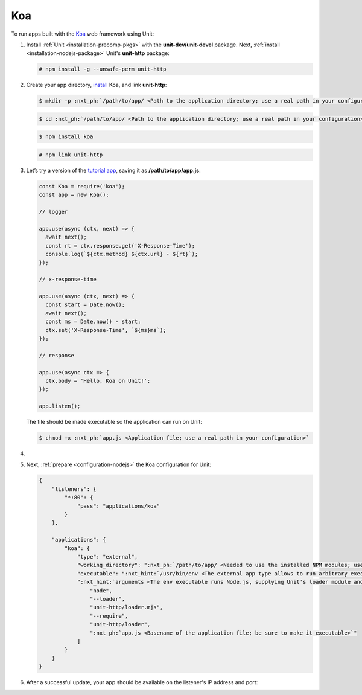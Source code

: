 .. |app| replace:: Koa
.. |mod| replace:: Node.js

###
Koa
###

To run apps built with the `Koa <https://koajs.com>`_ web framework using Unit:

#. Install :ref:`Unit <installation-precomp-pkgs>` with the
   **unit-dev/unit-devel** package.  Next, :ref:`install
   <installation-nodejs-package>` Unit's **unit-http** package:

   .. code-block:: console

      # npm install -g --unsafe-perm unit-http

#. Create your app directory, `install <https://koajs.com/#introduction>`_
   |app|, and link **unit-http**:

   .. code-block:: console

      $ mkdir -p :nxt_ph:`/path/to/app/ <Path to the application directory; use a real path in your configuration>`

   .. code-block:: console

      $ cd :nxt_ph:`/path/to/app/ <Path to the application directory; use a real path in your configuration>`

   .. code-block:: console

      $ npm install koa

   .. code-block:: console

      # npm link unit-http

#. Let’s try a version of the `tutorial app
   <https://koajs.com/#application>`__, saving it as
   **/path/to/app/app.js**:

   .. code-block:: javascript

      const Koa = require('koa');
      const app = new Koa();

      // logger

      app.use(async (ctx, next) => {
        await next();
        const rt = ctx.response.get('X-Response-Time');
        console.log(`${ctx.method} ${ctx.url} - ${rt}`);
      });

      // x-response-time

      app.use(async (ctx, next) => {
        const start = Date.now();
        await next();
        const ms = Date.now() - start;
        ctx.set('X-Response-Time', `${ms}ms`);
      });

      // response

      app.use(async ctx => {
        ctx.body = 'Hello, Koa on Unit!';
      });

      app.listen();

   The file should be made executable so the application can run on Unit:

   .. code-block:: console

      $ chmod +x :nxt_ph:`app.js <Application file; use a real path in your configuration>`

#. .. include:: ../include/howto_change_ownership.rst

#. Next, :ref:`prepare <configuration-nodejs>` the |app| configuration for
   Unit:

   .. code-block:: json

      {
          "listeners": {
              "*:80": {
                  "pass": "applications/koa"
              }
          },

          "applications": {
              "koa": {
                  "type": "external",
                  "working_directory": ":nxt_ph:`/path/to/app/ <Needed to use the installed NPM modules; use a real path in your configuration>`",
                  "executable": ":nxt_hint:`/usr/bin/env <The external app type allows to run arbitrary executables, provided they establish communication with Unit>`",
                  ":nxt_hint:`arguments <The env executable runs Node.js, supplying Unit's loader module and your app code as arguments>`": [
                      "node",
                      "--loader",
                      "unit-http/loader.mjs",
                      "--require",
                      "unit-http/loader",
                      ":nxt_ph:`app.js <Basename of the application file; be sure to make it executable>`"
                  ]
              }
          }
      }

#. .. include:: ../include/howto_upload_config.rst

   After a successful update, your app should be available on the listener's IP
   address and port:

   .. subs-code-block:: console

      $ curl http://localhost -v

            *   Trying 127.0.0.1:80...
            * TCP_NODELAY set
            * Connected to localhost (127.0.0.1) port 80 (#0)
            > GET / HTTP/1.1
            > Host: localhost
            > User-Agent: curl/7.68.0
            > Accept: */*
            >
            * Mark bundle as not supporting multiuse
            < HTTP/1.1 200 OK
            < Content-Type: text/plain; charset=utf-8
            < Content-Length: 11
            < X-Response-Time: 0ms
            < Server: Unit/|version|

            Hello, Koa on Unit!
